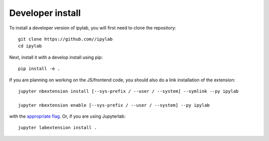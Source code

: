 
Developer install
=================


To install a developer version of ipylab, you will first need to clone
the repository::

    git clone https://github.com//ipylab
    cd ipylab

Next, install it with a develop install using pip::

    pip install -e .


If you are planning on working on the JS/frontend code, you should also do
a link installation of the extension::

    jupyter nbextension install [--sys-prefix / --user / --system] --symlink --py ipylab

    jupyter nbextension enable [--sys-prefix / --user / --system] --py ipylab

with the `appropriate flag`_. Or, if you are using Jupyterlab::

    jupyter labextension install .


.. links

.. _`appropriate flag`: https://jupyter-notebook.readthedocs.io/en/stable/extending/frontend_extensions.html#installing-and-enabling-extensions
